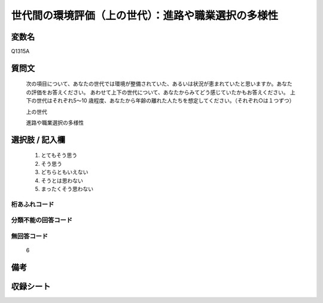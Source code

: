 .. title:: Q1315A
.. rst-class:: item
====================================================================================================
世代間の環境評価（上の世代）：進路や職業選択の多様性
====================================================================================================

.. rst-class:: varname
変数名
==================

Q1315A

.. rst-class:: question
質問文
==================


   次の項目について、あなたの世代では環境が整備されていた、あるいは状況が恵まれていたと思いますか。あなたの評価をお答えください。
   あわせて上下の世代について、あなたからみてどう感じていたかもお答えください。
   上下の世代はそれぞれ5～10 歳程度、あなたから年齢の離れた人たちを想定してください。（それぞれ○は１つずつ）

   上の世代

   進路や職業選択の多様性



.. rst-class:: answer
選択肢 / 記入欄
======================

   1. とてもそう思う
   2. そう思う
   3. どちらともいえない
   4. そうとは思わない
   5. まったくそう思わない



.. rst-class:: overflow
桁あふれコード
-------------------------------
  


.. rst-class:: not_classified
分類不能の回答コード
-------------------------------------
  


.. rst-class:: not_available
無回答コード
-------------------------------------
  
  6

.. rst-class:: bikou
備考
==================



.. rst-class:: include_sheet
収録シート
=======================================
.. hlist::
   :columns: 3
   
   
   * p29_5
   
   


.. index:: Q1315A